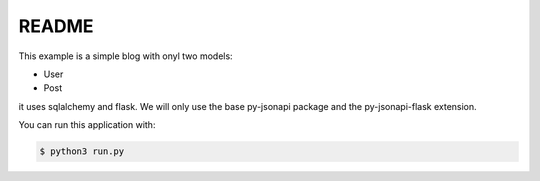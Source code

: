 README
======

This example is a simple blog with onyl two models:

*   User
*   Post

it uses sqlalchemy and flask. We will only use the base py-jsonapi package
and the py-jsonapi-flask extension.

You can run this application with:

.. code-block:: bash

    $ python3 run.py
